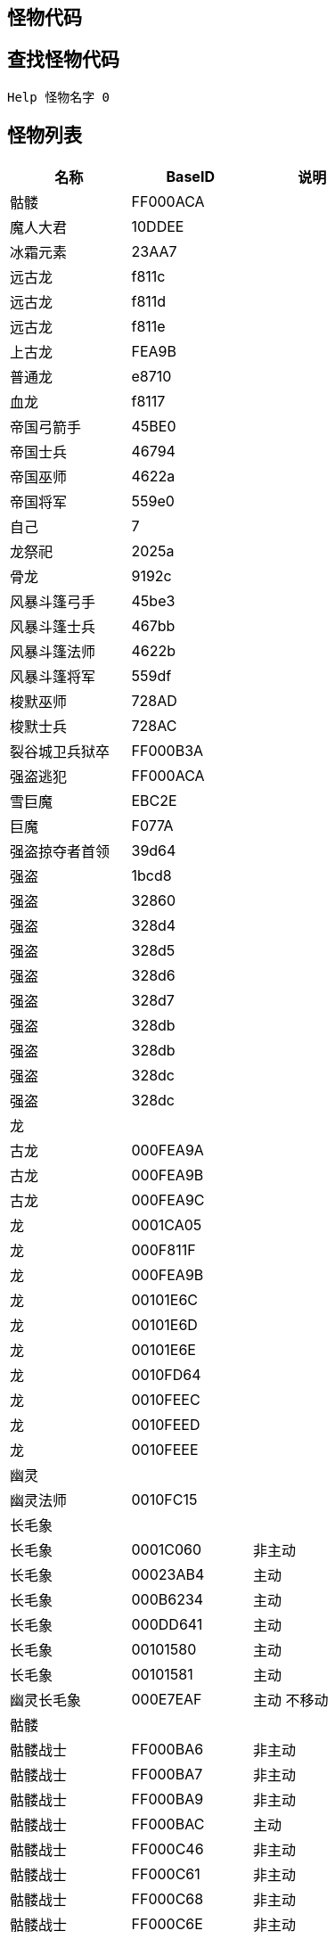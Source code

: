 == 怪物代码

== 查找怪物代码

[source console]
....
Help 怪物名字 0
....

== 怪物列表

[%header, cols="3"]
|===
|名称
|BaseID
|说明

|骷髅
|FF000ACA
|

|魔人大君
|10DDEE
|

|冰霜元素
|23AA7
|

|远古龙
|f811c
|

|远古龙
|f811d
|

|远古龙
|f811e
|

|上古龙
|FEA9B
|

|普通龙
|e8710
|

|血龙
|f8117
|

|帝国弓箭手
|45BE0
|

|帝国士兵
|46794
|

|帝国巫师
|4622a
|

|帝国将军
|559e0
|

|自己
|7
|

|龙祭祀
|2025a
|

|骨龙
|9192c
|

|风暴斗篷弓手
|45be3
|

|风暴斗篷士兵
|467bb
|

|风暴斗篷法师
|4622b
|

|风暴斗篷将军
|559df
|

|梭默巫师
|728AD
|

|梭默士兵
|728AC
|

|裂谷城卫兵狱卒
|FF000B3A
|

|强盗逃犯
|FF000ACA
|

|雪巨魔
|EBC2E
|

|巨魔
|F077A
|

|强盗掠夺者首领
|39d64
|

|强盗
|1bcd8
|

|强盗
|32860
|

|强盗
|328d4
|

|强盗
|328d5
|

|强盗
|328d6
|

|强盗
|328d7
|

|强盗
|328db
|

|强盗
|328db
|

|强盗
|328dc
|

|强盗
|328dc
|

3+|龙

|古龙
|000FEA9A
|

|古龙
|000FEA9B
|

|古龙
|000FEA9C
|

|龙
|0001CA05
|

|龙
|000F811F
|

|龙
|000FEA9B
|

|龙
|00101E6C
|

|龙
|00101E6D
|

|龙
|00101E6E
|

|龙
|0010FD64
|

|龙
|0010FEEC
|

|龙
|0010FEED
|

|龙
|0010FEEE
|

3+|幽灵

|幽灵法师
|0010FC15
|

3+|长毛象

|长毛象
|0001C060
|非主动

|长毛象
|00023AB4
|主动

|长毛象
|000B6234
|主动

|长毛象
|000DD641
|主动

|长毛象
|00101580
|主动

|长毛象
|00101581
|主动

|幽灵长毛象
|000E7EAF
|主动 不移动

3+|骷髅

|骷髅战士
|FF000BA6
|非主动

|骷髅战士
|FF000BA7
|非主动

|骷髅战士
|FF000BA9
|非主动

|骷髅战士
|FF000BAC
|主动

|骷髅战士
|FF000C46
|非主动

|骷髅战士
|FF000C61
|非主动

|骷髅战士
|FF000C68
|非主动

|骷髅战士
|FF000C6E
|非主动

|骷髅战士
|FF000C6F
|非主动

|骷髅战士王
|FF000C96
|非主动

|骷髅战法
|FF000C71
|主动

|骷髅战法
|FF000BA9
|主动

|骷髅战法
|FF000CB5
|主动

|骷髅战法
|FF000CBD
|主动

|骷髅战法
|FF000CC2
|主动

|骷髅战法
|FF000CC6
|主动

|骷髅战法
|FF000CC8
|主动

|骷髅战法
|FF000CD9
|主动

|骷髅战法
|FF000CDA
|主动

|骷髅战法
|FF000CDB
|主动

|骷髅战法
|FF000CDD
|主动

|骷髅战法
|FF000CDE
|主动

3+|巨人

|巨人
|000C0BE5
|主动

|巨人
|000C97D1
|主动

|巨人
|FF000B69
|主动

|巨人
|FF000BAA
|主动

|巨人
|FF000C81
|主动

3+|蜘蛛

|蜘蛛
|000999A5
|

|蜘蛛
|FF00080F
|

3+|强盗

|强盗
|00039CF4
|

|强盗
|00039CF5
|

|强盗
|00039CF6
|

|强盗
|00039CF7
|

|强盗
|00039CF8
|

|强盗
|00039CF9
|

3+|警卫

|警卫
|000F62EF
|男

|警卫
|000F62F0
|女

|警卫
|000A27CC
|晚上拿火把 不移动

|警卫
|000A4A3B
|不拿火把 移动

|警卫
|00101996
|晚上拿火把 移动

|警卫
|00101997
|不拿火把 不移动

3+|龙(有新增)

|龙
|FF000860
|

|龙
|0001CA05
|

|龙
|000F811F
|

|龙
|000FEA9B
|

|龙
|00101E6C
|

|龙
|00101E6D
|

|龙
|00101E6E
|

|龙
|0010FD64
|

|龙
|0010FEEC
|

|龙
|0010FEED
|

|龙
|0010FEEE
|

3+|狼人

|狼人
|000A092F
|

|狼人
|000A1972
|

|狼人
|000A1973
|

|狼人
|000A1974
|

|狼人
|000A1975
|

|狼人
|000A1976
|

|狼人
|0010F509
|

|狼人
|FF000967
|

|狼人
|FF000A57
|

|狼人
|FF000C81
|
|===
